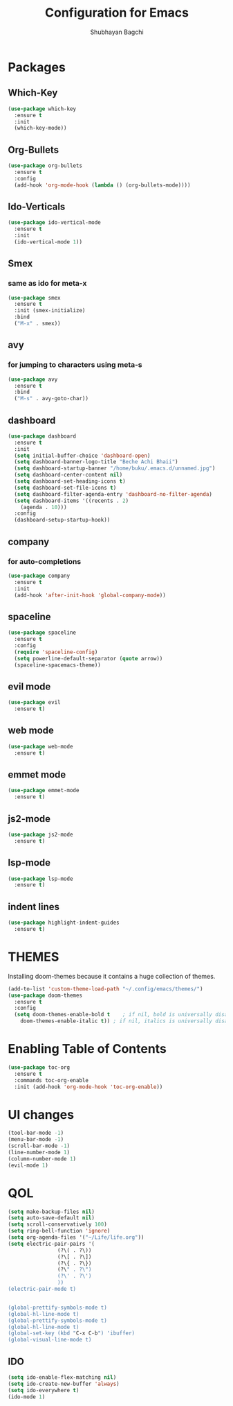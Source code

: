 #+TITLE:Configuration for Emacs
#+AUTHOR:Shubhayan Bagchi

* Packages
** Which-Key
#+begin_src emacs-lisp
(use-package which-key
  :ensure t
  :init
  (which-key-mode))
#+end_src
** Org-Bullets
#+begin_src emacs-lisp
  (use-package org-bullets
    :ensure t
    :config
    (add-hook 'org-mode-hook (lambda () (org-bullets-mode))))
#+end_src
** Ido-Verticals
#+begin_src emacs-lisp
  (use-package ido-vertical-mode
    :ensure t
    :init
    (ido-vertical-mode 1))
#+end_src
** Smex
*** same as ido for meta-x
#+begin_src emacs-lisp
  (use-package smex
    :ensure t
    :init (smex-initialize)
    :bind
    ("M-x" . smex))
#+end_src
** avy
*** for jumping to characters using meta-s
#+begin_src emacs-lisp
  (use-package avy
    :ensure t
    :bind
    ("M-s" . avy-goto-char))
#+end_src
** dashboard
#+begin_src emacs-lisp
  (use-package dashboard
    :ensure t
    :init
    (setq initial-buffer-choice 'dashboard-open)
    (setq dashboard-banner-logo-title "Beche Achi Bhaii")
    (setq dashboard-startup-banner "/home/buku/.emacs.d/unnamed.jpg")
    (setq dashboard-center-content nil)
    (setq dashboard-set-heading-icons t)
    (setq dashboard-set-file-icons t)
    (setq dashboard-filter-agenda-entry 'dashboard-no-filter-agenda)
    (setq dashboard-items '((recents . 2)
	  (agenda . 10)))
    :config
    (dashboard-setup-startup-hook))
#+end_src
** company
*** for auto-completions
#+begin_src emacs-lisp
  (use-package company
    :ensure t
    :init
    (add-hook 'after-init-hook 'global-company-mode))
#+end_src
** spaceline
#+begin_src emacs-lisp
  (use-package spaceline
    :ensure t
    :config
    (require 'spaceline-config)
    (setq powerline-default-separator (quote arrow))
    (spaceline-spacemacs-theme))
#+end_src
** evil mode
#+begin_src emacs-lisp
  (use-package evil
    :ensure t)
#+end_src
** web mode
#+begin_src emacs-lisp
  (use-package web-mode
    :ensure t)
#+end_src
** emmet mode
#+begin_src emacs-lisp
  (use-package emmet-mode
    :ensure t)
#+end_src
** js2-mode
#+begin_src emacs-lisp
  (use-package js2-mode
    :ensure t)
#+end_src
** lsp-mode
#+begin_src emacs-lisp
  (use-package lsp-mode
    :ensure t)
#+end_src
** indent lines
#+begin_src emacs-lisp
  (use-package highlight-indent-guides
    :ensure t)
#+end_src
* THEMES
Installing doom-themes because it contains a huge collection of themes.
#+begin_src emacs-lisp
  (add-to-list 'custom-theme-load-path "~/.config/emacs/themes/")
  (use-package doom-themes
    :ensure t
    :config
    (setq doom-themes-enable-bold t    ; if nil, bold is universally disabled
	  doom-themes-enable-italic t)) ; if nil, italics is universally disabled
#+end_src
* Enabling Table of Contents
#+begin_src emacs-lisp
  (use-package toc-org
    :ensure t
    :commands toc-org-enable
    :init (add-hook 'org-mode-hook 'toc-org-enable))
#+end_src

* UI changes
#+begin_src emacs-lisp
  (tool-bar-mode -1)
  (menu-bar-mode -1)
  (scroll-bar-mode -1)
  (line-number-mode 1)
  (column-number-mode 1)
  (evil-mode 1)
#+end_src

* QOL
#+begin_src emacs-lisp
  (setq make-backup-files nil)
  (setq auto-save-default nil)
  (setq scroll-conservatively 100)
  (setq ring-bell-function 'ignore)
  (setq org-agenda-files '("~/Life/life.org"))
  (setq electric-pair-pairs '(
			      (?\( . ?\))
			      (?\[ . ?\])
			      (?\{ . ?\})
			      (?\" . ?\")
			      (?\' . ?\')
			      ))
  (electric-pair-mode t)


  (global-prettify-symbols-mode t) 
  (global-hl-line-mode t)
  (global-prettify-symbols-mode t) 
  (global-hl-line-mode t)
  (global-set-key (kbd "C-x C-b") 'ibuffer)
  (global-visual-line-mode t)
  #+end_src
** IDO
#+begin_src emacs-lisp
  (setq ido-enable-flex-matching nil)
  (setq ido-create-new-buffer 'always)
  (setq ido-everywhere t)
  (ido-mode 1)
#+end_src

